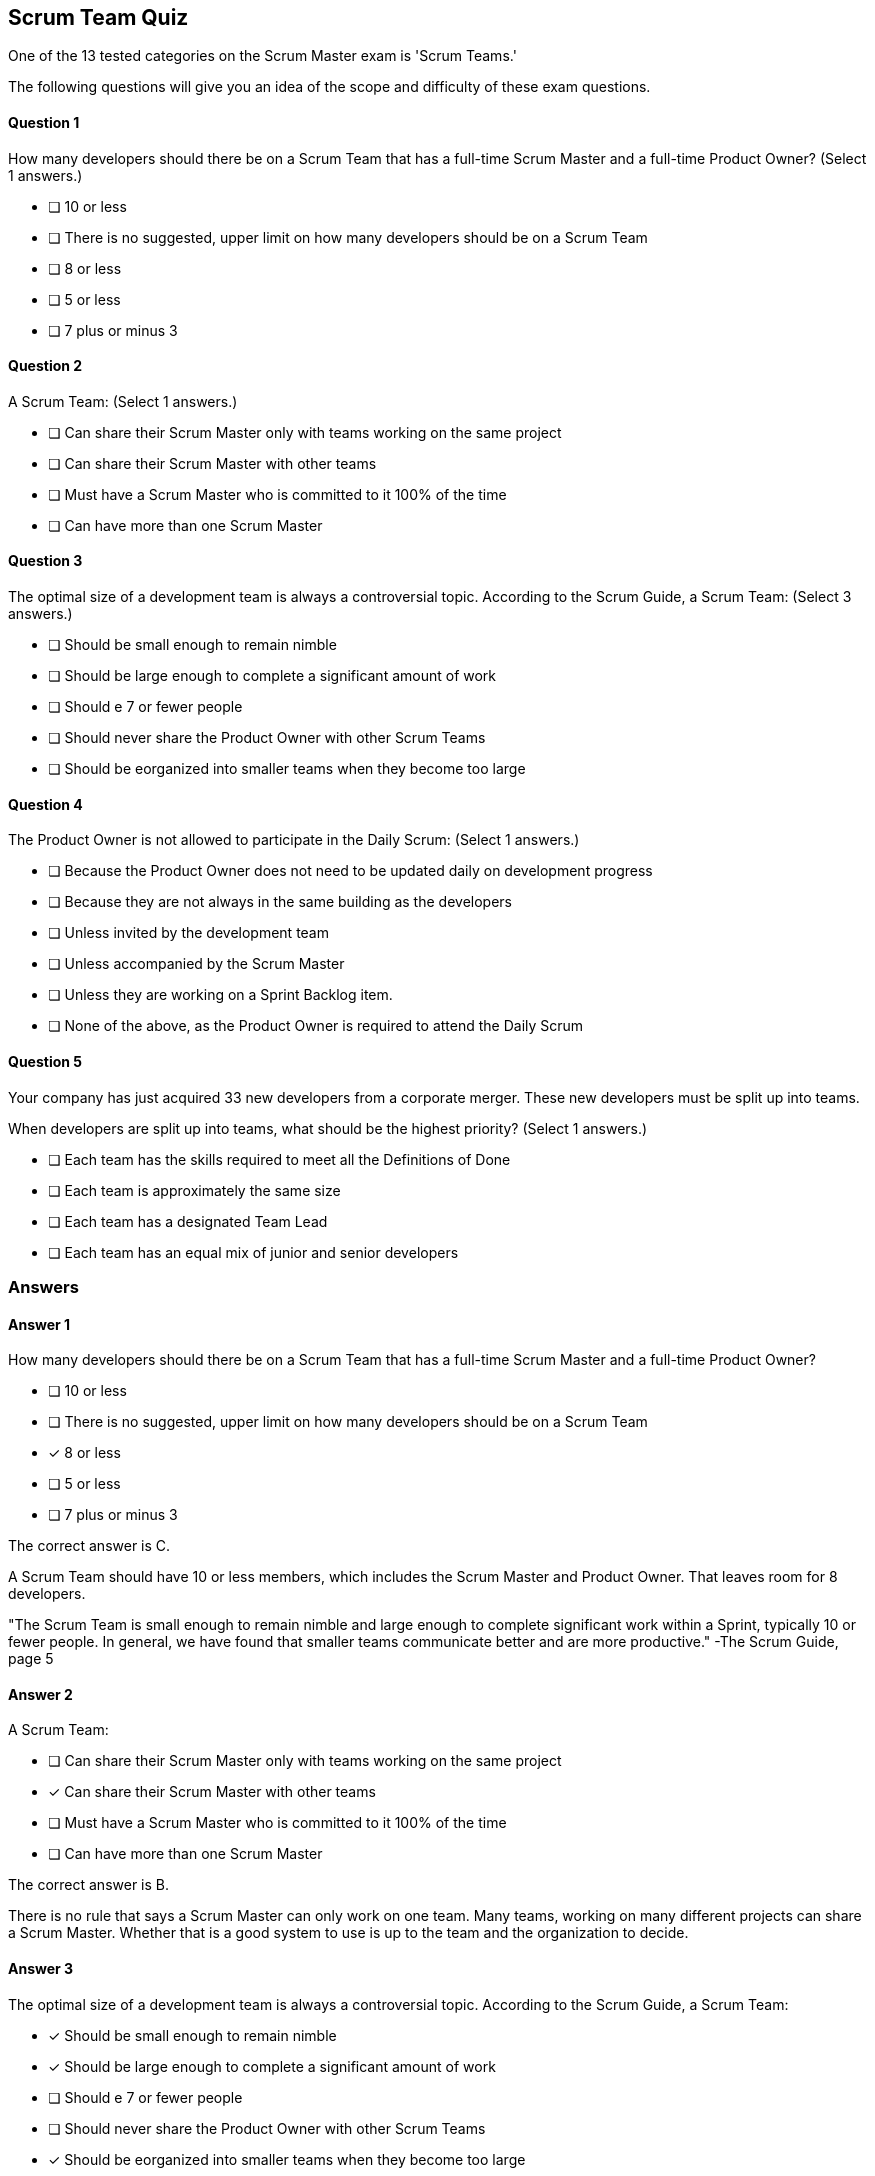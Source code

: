 :pdf-theme: some-theme.yml

== Scrum Team Quiz

One of the 13 tested categories on the Scrum Master exam is 'Scrum Teams.'

The following questions will give you an idea of the scope and difficulty of these exam questions.
 



==== Question 1
--
How many developers should there be on a Scrum Team that has a full-time Scrum Master and a full-time Product Owner?
(Select 1 answers.)
--


--
* [ ] 10 or less
* [ ] There is no suggested, upper limit on how many developers should be on a Scrum Team
* [ ] 8 or less
* [ ] 5 or less
* [ ] 7 plus or minus 3

--

==== Question 2
--
A Scrum Team:
(Select 1 answers.)
--


--
* [ ] Can share their Scrum Master only with teams working on the same project
* [ ] Can share their Scrum Master with other teams
* [ ] Must have a Scrum Master who is committed to it 100% of the time
* [ ] Can have more than one Scrum Master

--

==== Question 3
--
The optimal size of a development team is always a controversial topic. According to the Scrum Guide, a Scrum Team:
(Select 3 answers.)
--


--
* [ ] Should be small enough to remain nimble
* [ ] Should be large enough to complete a significant amount of work
* [ ] Should e 7 or fewer people
* [ ] Should never share the Product Owner with other Scrum Teams
* [ ] Should be eorganized into smaller teams when they become too large

--

==== Question 4
--
The Product Owner is not allowed to participate in the Daily Scrum:
(Select 1 answers.)
--


--
* [ ] Because the Product Owner does not need to be updated daily on development progress
* [ ] Because they are not always in the same building as the developers
* [ ] Unless invited by the development team
* [ ] Unless accompanied by the Scrum Master
* [ ] Unless they are working on a Sprint Backlog item.
* [ ] None of the above, as the Product Owner is required to attend the Daily Scrum


--

==== Question 5
--
Your company has just acquired 33 new developers from a corporate merger. These new developers must be split up into teams.

When developers are split up into teams, what should be the highest priority?
(Select 1 answers.)
--


--
* [ ] Each team has the skills required to meet all the Definitions of Done
* [ ] Each team is approximately the same size
* [ ] Each team has a designated Team Lead
* [ ] Each team has an equal mix of junior and senior developers

--

<<<

=== Answers

==== Answer 1
****

[#query]
--
How many developers should there be on a Scrum Team that has a full-time Scrum Master and a full-time Product Owner?
--

[#list]
--
* [ ] 10 or less
* [ ] There is no suggested, upper limit on how many developers should be on a Scrum Team
* [*] 8 or less
* [ ] 5 or less
* [ ] 7 plus or minus 3

--
****

[#answer]

The correct answer is C.

[#explanation]
--
A Scrum Team should have 10 or less members, which includes the Scrum Master and Product Owner. That leaves room for 8 developers.

"The Scrum Team is small enough to remain nimble and large enough to complete significant work within a Sprint, typically 10 or fewer people. In general, we have found that smaller teams communicate better and are more productive." -The Scrum Guide, page 5
--



==== Answer 2
****

[#query]
--
A Scrum Team:
--

[#list]
--
* [ ] Can share their Scrum Master only with teams working on the same project
* [*] Can share their Scrum Master with other teams
* [ ] Must have a Scrum Master who is committed to it 100% of the time
* [ ] Can have more than one Scrum Master

--
****

[#answer]

The correct answer is B.

[#explanation]
--
There is no rule that says a Scrum Master can only work on one team. Many teams, working on many different projects can share a Scrum Master. Whether that is a good system to use is up to the team and the organization to decide.
--



==== Answer 3
****

[#query]
--
The optimal size of a development team is always a controversial topic. According to the Scrum Guide, a Scrum Team:
--

[#list]
--
* [*] Should be small enough to remain nimble
* [*] Should be large enough to complete a significant amount of work
* [ ] Should e 7 or fewer people
* [ ] Should never share the Product Owner with other Scrum Teams
* [*] Should be eorganized into smaller teams when they become too large

--
****

[#answer]

The correct answers are A, B and E.

[#explanation]
--
The Scrum team should be small enough to respond to change easily but big enough to get work done. 

And when a team grows too big, which is more than 10 people, it should be reorganized into smaller groups.When teams are reorganized, they will share the same Product Owner if they are working on the same product.

"The Scrum Team is small enough to remain nimble and large enough to complete significant work within a Sprint, typically 10 or fewer people. 

In general, we have found that smaller teams communicate better and are more productive. 

If Scrum Teams become too large, they should consider reorganizing into multiple cohesive Scrum Teams, each focused on the same product. 

Therefore, they should share the same Product Goal, Product Backlog, and Product Owner." 
-The Scrum Guide, page 5
--



==== Answer 4
****

[#query]
--
The Product Owner is not allowed to participate in the Daily Scrum:
--

[#list]
--
* [ ] Because the Product Owner does not need to be updated daily on development progress
* [ ] Because they are not always in the same building as the developers
* [ ] Unless invited by the development team
* [ ] Unless accompanied by the Scrum Master
* [*] Unless they are working on a Sprint Backlog item.
* [ ] None of the above, as the Product Owner is required to attend the Daily Scrum


--
****

[#answer]

The correct answer is E.

[#explanation]
--
The Product Owner and the Scrum Master to not participate in the Daily Scrum.

The only exception is if they are actively working on Sprint Backlog items.

"The Daily Scrum is a 15-minute event for the Developers of the Scrum Team. 

To reduce complexity, it is held at the same time and place every working day of the Sprint. 

If the Product Owner or Scrum Master are actively working on items in the Sprint Backlog, they participate as Developers." 

-The Scrum Guide, page 9
--



==== Answer 5
****

[#query]
--
Your company has just acquired 33 new developers from a corporate merger. These new developers must be split up into teams.

When developers are split up into teams, what should be the highest priority?
--

[#list]
--
* [*] Each team has the skills required to meet all the Definitions of Done
* [ ] Each team is approximately the same size
* [ ] Each team has a designated Team Lead
* [ ] Each team has an equal mix of junior and senior developers

--
****

[#answer]

The correct answer is A.

[#explanation]
--
When building a Scrum Team we do not worry about team leads, or testers or SMEs (Subject Matter Experts). What matters is the teams have the skills necessary to complete the project.

If a team doesn't have the combined skills to achieve the Definition of Done, what point is there having them work on a Backlog Item?

"Within a Scrum Team, there are no sub-teams or hierarchies." -TSG, page 5
--


